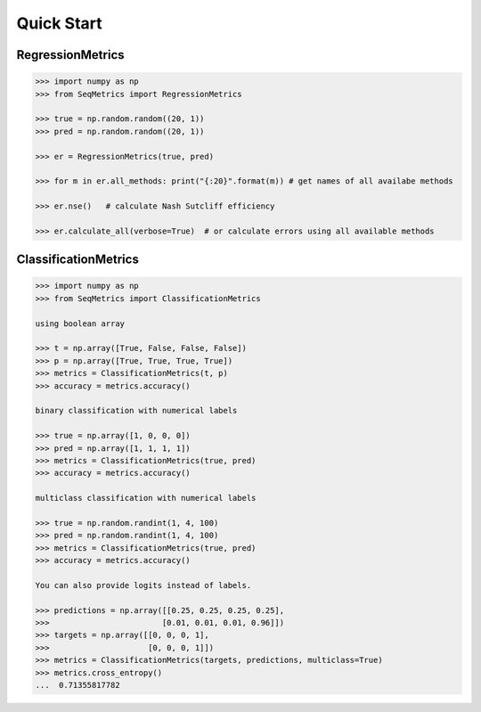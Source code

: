Quick Start
************

RegressionMetrics
==================

.. code-block:: python

    >>> import numpy as np
    >>> from SeqMetrics import RegressionMetrics

    >>> true = np.random.random((20, 1))
    >>> pred = np.random.random((20, 1))

    >>> er = RegressionMetrics(true, pred)

    >>> for m in er.all_methods: print("{:20}".format(m)) # get names of all availabe methods

    >>> er.nse()   # calculate Nash Sutcliff efficiency

    >>> er.calculate_all(verbose=True)  # or calculate errors using all available methods 


ClassificationMetrics
=====================

.. code-block:: python

    >>> import numpy as np
    >>> from SeqMetrics import ClassificationMetrics

    using boolean array

    >>> t = np.array([True, False, False, False])
    >>> p = np.array([True, True, True, True])
    >>> metrics = ClassificationMetrics(t, p)
    >>> accuracy = metrics.accuracy()

    binary classification with numerical labels

    >>> true = np.array([1, 0, 0, 0])
    >>> pred = np.array([1, 1, 1, 1])
    >>> metrics = ClassificationMetrics(true, pred)
    >>> accuracy = metrics.accuracy()

    multiclass classification with numerical labels

    >>> true = np.random.randint(1, 4, 100)
    >>> pred = np.random.randint(1, 4, 100)
    >>> metrics = ClassificationMetrics(true, pred)
    >>> accuracy = metrics.accuracy()

    You can also provide logits instead of labels.

    >>> predictions = np.array([[0.25, 0.25, 0.25, 0.25],
    >>>                        [0.01, 0.01, 0.01, 0.96]])
    >>> targets = np.array([[0, 0, 0, 1],
    >>>                     [0, 0, 0, 1]])
    >>> metrics = ClassificationMetrics(targets, predictions, multiclass=True)
    >>> metrics.cross_entropy()
    ...  0.71355817782